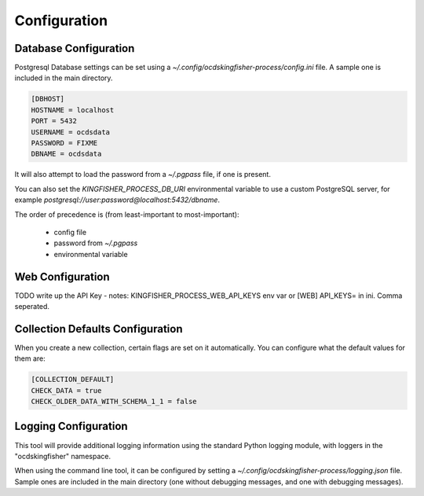 Configuration
=============

Database Configuration
----------------------

Postgresql Database settings can be set using a `~/.config/ocdskingfisher-process/config.ini` file. A sample one is included in the
main directory.


.. code-block:: ini

    [DBHOST]
    HOSTNAME = localhost
    PORT = 5432
    USERNAME = ocdsdata
    PASSWORD = FIXME
    DBNAME = ocdsdata


It will also attempt to load the password from a `~/.pgpass` file, if one is present.

You can also set the `KINGFISHER_PROCESS_DB_URI` environmental variable to use a custom PostgreSQL server, for example
`postgresql://user:password@localhost:5432/dbname`.

The order of precedence is (from least-important to most-important):

  -  config file
  -  password from `~/.pgpass`
  -  environmental variable

Web Configuration
-----------------

TODO write up the API Key - notes: KINGFISHER_PROCESS_WEB_API_KEYS env var or [WEB] API_KEYS= in ini. Comma seperated.

Collection Defaults Configuration
---------------------------------

When you create a new collection, certain flags are set on it automatically. You can configure what the default values for them are:

.. code-block:: ini

    [COLLECTION_DEFAULT]
    CHECK_DATA = true
    CHECK_OLDER_DATA_WITH_SCHEMA_1_1 = false


Logging Configuration
---------------------

This tool will provide additional logging information using the standard Python logging module, with loggers in the "ocdskingfisher"
namespace.

When using the command line tool, it can be configured by setting a `~/.config/ocdskingfisher-process/logging.json` file.
Sample ones are included in the main directory (one without debugging messages, and one with debugging messages).

